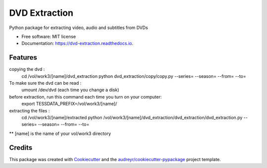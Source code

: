 ==============
DVD Extraction
==============


.. image:: https://img.shields.io/pypi/v/dvd_extraction.svg
        :target: https://pypi.python.org/pypi/dvd_extraction

.. image:: https://img.shields.io/travis/mbouteiller/dvd_extraction.svg
        :target: https://travis-ci.org/mbouteiller/dvd_extraction

.. image:: https://readthedocs.org/projects/dvd-extraction/badge/?version=latest
        :target: https://dvd-extraction.readthedocs.io/en/latest/?badge=latest
        :alt: Documentation Status




Python package for extracting video, audio and subtitles from DVDs


* Free software: MIT license
* Documentation: https://dvd-extraction.readthedocs.io.


Features
--------

copying the dvd :
    cd /vol/work3/[name]/dvd_extraction
    python dvd_extraction/copy/copy.py --series= --season= --from= --to=

To make sure the dvd can be read :
    umount /dev/dvd (each time you change a disk)

before extraction, run this command each time you turn on your computer:
    export TESSDATA_PREFIX=/vol/work3/[name]/

extracting the files :
    cd /vol/work3/[name]/extracted
    python /vol/work3/[name]/dvd_extraction/dvd_extraction/dvd_extraction.py --series= --season= --from= --to=

** [name] is the name of your vol/work3 directory

Credits
-------

This package was created with Cookiecutter_ and the `audreyr/cookiecutter-pypackage`_ project template.

.. _Cookiecutter: https://github.com/audreyr/cookiecutter
.. _`audreyr/cookiecutter-pypackage`: https://github.com/audreyr/cookiecutter-pypackage
